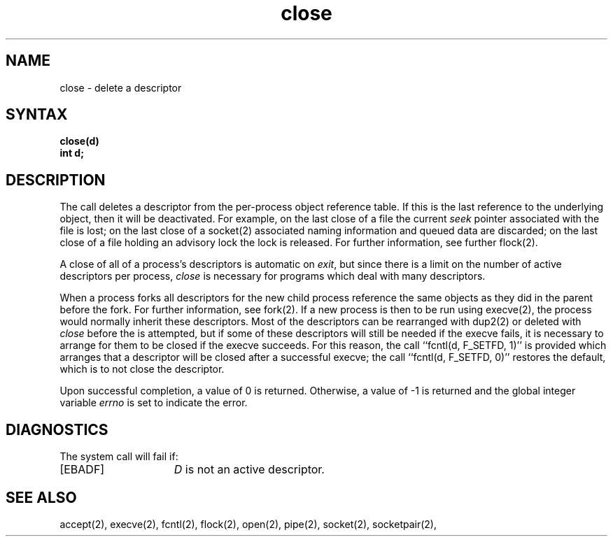 .TH close 2
.\" Last modified by BAM on 30-Oct-1985 1300.
.\"
.\" Last modified by BAM on 2-Aug-85  1000  
.\"
.SH NAME
close \- delete a descriptor
.SH SYNTAX
.B close(d)
.br
.B "int d;"
.SH DESCRIPTION
The
.PN close
call deletes a descriptor from the per-process object
reference table.
If this is the last reference to the underlying object, then
it will be deactivated.
For example, on the last close of a file
the current \fIseek\fP pointer associated with the file is lost;
on the last close of a socket(2)
associated naming information and queued data are discarded;
on the last close of a file holding an advisory lock
the lock is released. 
For further information, see further flock(2).
.PP
A close of all of a process's descriptors is automatic on
.IR exit ,
but since
there is a limit on the number of active descriptors per process,
.I close
is necessary for programs which deal with many descriptors.
.PP
When a process forks 
all descriptors for the new child process reference the same
objects as they did in the parent before the fork.
For further information, see fork(2).
If a new process is then to be run using execve(2),
the process would normally inherit these descriptors.  Most
of the descriptors can be rearranged with dup2(2) or deleted with
.I close
before the
.PN execve
is attempted, but if some of these descriptors will still
be needed if the execve fails, it is necessary to arrange for them
to be closed if the execve succeeds.
For this reason, the call ``fcntl(d, F_SETFD, 1)'' is provided
which arranges that a descriptor will be closed after a successful
execve; the call ``fcntl(d, F_SETFD, 0)'' restores the default,
which is to not close the descriptor.
.PP
Upon successful completion, a value of 0 is returned.
Otherwise, a value of \-1 is returned and the global integer variable
.I errno
is set to indicate the error.  
.SH DIAGNOSTICS
The
.PN close
system call will fail if:
.TP 15
[EBADF]
\fID\fP is not an active descriptor.
.SH "SEE ALSO"
accept(2), execve(2), fcntl(2), flock(2),
open(2), pipe(2), socket(2), socketpair(2),
